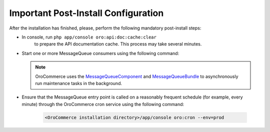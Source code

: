 Important Post-Install Configuration
~~~~~~~~~~~~~~~~~~~~~~~~~~~~~~~~~~~~

After the installation has finished, please, perform the following mandatory post-install steps:

* In console, run ``php app/console oro:api:doc:cache:clear``
    to prepare the API documentation cache. This process may take several minutes.
* Start one or more MessageQueue consumers using the following command:

  .. code-block:: text
      :linenos:

     <OroCommerce installation directory>/app/console oro:message-queue:consume --env=prod

  .. note::

     OroCommerce uses the `MessageQueueComponent`_ and `MessageQueueBundle`_ to asynchronously run maintenance tasks in the background.

.. _`MessageQueueBundle`: https://github.com/orocrm/platform/tree/master/src/Oro/Bundle/MessageQueueBundle
.. _`MessageQueueComponent`: https://github.com/orocrm/platform/tree/master/src/Oro/Component/MessageQueue

* Ensure that the MessageQueue entry point is called on a reasonably frequent schedule (for example, every minute) through the OroCommerce cron service using the following command:

   .. code-block:: text

      <OroCommerce installation directory>/app/console oro:cron --env=prod
